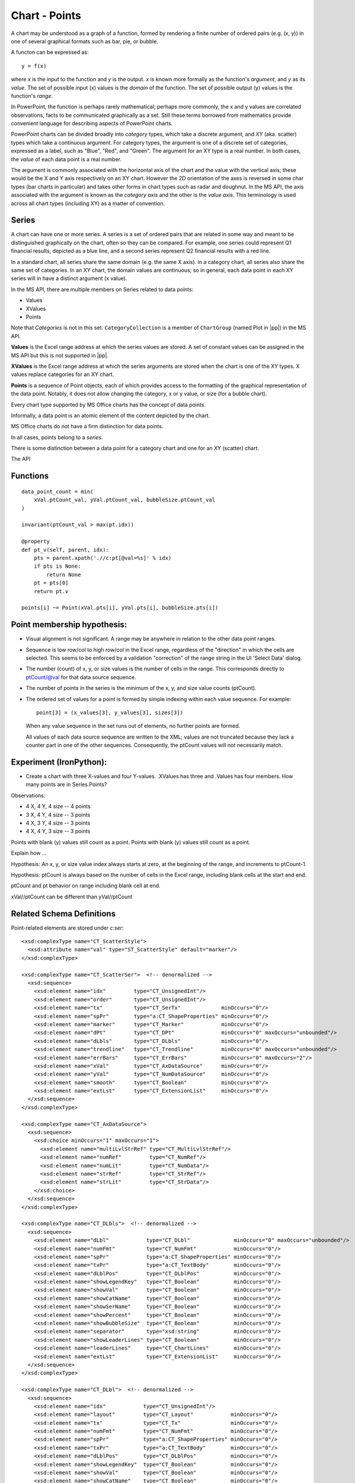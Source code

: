 
Chart - Points
==============

A chart may be understood as a graph of a function, formed by rendering
a finite number of ordered pairs (e.g. (x, y)) in one of several graphical
formats such as bar, pie, or bubble.

A functon can be expressed as::

    y = f(x)

where *x* is the input to the function and *y* is the output. *x* is known
more formally as the function's *argument*, and *y* as its *value*. The set
of possible input (x) values is the *domain* of the function. The set of
possible output (y) values is the function's *range*.

In PowerPoint, the function is perhaps rarely mathematical; perhaps more
commonly, the x and y values are correlated observations, facts to be
communicated graphically as a set. Still these terms borrowed from
mathematics provide convenient language for describing aspects of PowerPoint
charts.

PowerPoint charts can be divided broadly into *category* types, which take
a discrete argument, and *XY* (aka. scatter) types which take a continuous
argument. For category types, the argument is one of a discrete set of
categories, expressed as a label, such as "Blue", "Red", and "Green". The
argument for an XY type is a real number. In both cases, the *value* of each
data point is a real number.

The argument is commonly associated with the horizontal axis of the chart and
the value with the vertical axis; these would be the X and Y axis
respectively on an XY chart. However the 2D orientation of the axes is
reversed in some char types (bar charts in particular) and takes other forms
in chart types such as radar and doughnut. In the MS API, the axis associated
with the argument is known as the *category axis* and the other is the *value
axis*. This terminology is used across all chart types (including XY) as
a matter of convention.


Series
------

A chart can have one or more series. A series is a set of ordered pairs that
are related in some way and meant to be distinguished graphically on the
chart, often so they can be compared. For example, one series could represent
Q1 financial results, depicted as a blue line, and a second series represent
Q2 financial results with a red line.

In a standard chart, all series share the same domain (e.g. the same X axis).
In a category chart, all series also share the same set of categories. In an
XY chart, the domain values are continuous; so in general, each data point in
each XY series will in have a distinct argument (x value).

In the MS API, there are multiple members on Series related to data points:

* Values
* XValues
* Points

Note that *Categories* is not in this set. ``CategoryCollection`` is a member
of ``ChartGroup`` (named Plot in |pp|) in the MS API.

**Values** is the Excel range address at which the series values are stored.
A set of constant values can be assigned in the MS API but this is not
supported in |pp|.

**XValues** is the Excel range address at which the series arguments are
stored when the chart is one of the XY types. X values replace categories for
an XY chart.

**Points** is a sequence of Point objects, each of which provides access to
the formatting of the graphical representation of the data point. Notably, it
does not allow changing the category, x or y value, or size (for a bubble
chart).

Every chart type supported by MS Office charts has the concept of data
points.

Informally, a data point is an atomic element of the content depicted by the
chart.

MS Office charts do not have a firm distinction for data points.

In all cases, points belong to a *series*.

There is some distinction between a data point for a category chart and one
for an XY (scatter) chart.

The API


Functions
---------

::

    data_point_count = min(
        xVal.ptCount_val, yVal.ptCount_val, bubbleSize.ptCount_val
    )

    invariant(ptCount_val > max(pt.idx))

    @property
    def pt_v(self, parent, idx):
        pts = parent.xpath('.//c:pt[@val=%s]' % idx)
        if pts is None:
            return None
        pt = pts[0]
        return pt.v

    points[i] ~= Point(xVal.pts[i], yVal.pts[i], bubbleSize.pts[i])


Point membership hypothesis:
----------------------------

* Visual alignment is not significant. A range may be anywhere in relation to
  the other data point ranges.

* Sequence is low row/col to high row/col in the Excel range, regardless of
  the "direction" in which the cells are selected. This seems to be enforced
  by a validation "correction" of the range string in the UI 'Select Data'
  dialog.

* The number (count) of x, y, or size values is the number of cells in the
  range. This corresponds directly to ptCount/@val for that data source
  sequence.

* The number of points in the series is the minimum of the x, y, and size
  value counts (ptCount).

* The ordered set of values for a point is formed by simple indexing within
  each value sequence. For example::

    point[3] = (x_values[3], y_values[3], sizes[3])

  When any value sequence in the set runs out of elements, no further points
  are formed.

  All values of each data source sequence are written to the XML; values are
  not truncated because they lack a counter part in one of the other
  sequences. Consequently, the ptCount values will not necessarily match.


Experiment (IronPython):
------------------------

* Create a chart with three X-values and four Y-values. .XValues has three
  and .Values has four members. How many points are in Series.Points?

Observations:

* 4 X, 4 Y, 4 size -- 4 points
* 3 X, 4 Y, 4 size -- 3 points
* 4 X, 3 Y, 4 size -- 3 points
* 4 X, 4 Y, 3 size -- 3 points

Points with blank (y) values still count as a point.
Points with blank (y) values still count as a point.

Explain how ...

Hypothesis: An x, y, or size value index always starts at zero, at the
beginning of the range, and increments to ptCount-1.

Hypothesis: ptCount is always based on the number of cells in the Excel
range, including blank cells at the start and end.

ptCount and pt behavior on range including blank cell at end.

xVal//ptCount can be different than yVal//ptCount


Related Schema Definitions
--------------------------

.. highlight:: xml

Point-related elements are stored under `c:ser`::

  <xsd:complexType name="CT_ScatterStyle">
    <xsd:attribute name="val" type="ST_ScatterStyle" default="marker"/>
  </xsd:complexType>

  <xsd:complexType name="CT_ScatterSer">  <!-- denormalized -->
    <xsd:sequence>
      <xsd:element name="idx"         type="CT_UnsignedInt"/>
      <xsd:element name="order"       type="CT_UnsignedInt"/>
      <xsd:element name="tx"          type="CT_SerTx"             minOccurs="0"/>
      <xsd:element name="spPr"        type="a:CT_ShapeProperties" minOccurs="0"/>
      <xsd:element name="marker"      type="CT_Marker"            minOccurs="0"/>
      <xsd:element name="dPt"         type="CT_DPt"               minOccurs="0" maxOccurs="unbounded"/>
      <xsd:element name="dLbls"       type="CT_DLbls"             minOccurs="0"/>
      <xsd:element name="trendline"   type="CT_Trendline"         minOccurs="0" maxOccurs="unbounded"/>
      <xsd:element name="errBars"     type="CT_ErrBars"           minOccurs="0" maxOccurs="2"/>
      <xsd:element name="xVal"        type="CT_AxDataSource"      minOccurs="0"/>
      <xsd:element name="yVal"        type="CT_NumDataSource"     minOccurs="0"/>
      <xsd:element name="smooth"      type="CT_Boolean"           minOccurs="0"/>
      <xsd:element name="extLst"      type="CT_ExtensionList"     minOccurs="0"/>
    </xsd:sequence>
  </xsd:complexType>

  <xsd:complexType name="CT_AxDataSource">
    <xsd:sequence>
      <xsd:choice minOccurs="1" maxOccurs="1">
        <xsd:element name="multiLvlStrRef" type="CT_MultiLvlStrRef"/>
        <xsd:element name="numRef"         type="CT_NumRef"/>
        <xsd:element name="numLit"         type="CT_NumData"/>
        <xsd:element name="strRef"         type="CT_StrRef"/>
        <xsd:element name="strLit"         type="CT_StrData"/>
      </xsd:choice>
    </xsd:sequence>
  </xsd:complexType>

  <xsd:complexType name="CT_DLbls">  <!-- denormalized -->
    <xsd:sequence>
      <xsd:element name="dLbl"            type="CT_DLbl"              minOccurs="0" maxOccurs="unbounded"/>
      <xsd:element name="numFmt"          type="CT_NumFmt"            minOccurs="0"/>
      <xsd:element name="spPr"            type="a:CT_ShapeProperties" minOccurs="0"/>
      <xsd:element name="txPr"            type="a:CT_TextBody"        minOccurs="0"/>
      <xsd:element name="dLblPos"         type="CT_DLblPos"           minOccurs="0"/>
      <xsd:element name="showLegendKey"   type="CT_Boolean"           minOccurs="0"/>
      <xsd:element name="showVal"         type="CT_Boolean"           minOccurs="0"/>
      <xsd:element name="showCatName"     type="CT_Boolean"           minOccurs="0"/>
      <xsd:element name="showSerName"     type="CT_Boolean"           minOccurs="0"/>
      <xsd:element name="showPercent"     type="CT_Boolean"           minOccurs="0"/>
      <xsd:element name="showBubbleSize"  type="CT_Boolean"           minOccurs="0"/>
      <xsd:element name="separator"       type="xsd:string"           minOccurs="0"/>
      <xsd:element name="showLeaderLines" type="CT_Boolean"           minOccurs="0"/>
      <xsd:element name="leaderLines"     type="CT_ChartLines"        minOccurs="0"/>
      <xsd:element name="extLst"          type="CT_ExtensionList"     minOccurs="0"/>
    </xsd:sequence>
  </xsd:complexType>

  <xsd:complexType name="CT_DLbl">  <!-- denormalized -->
    <xsd:sequence>
      <xsd:element name="idx"            type="CT_UnsignedInt"/>
      <xsd:element name="layout"         type="CT_Layout"            minOccurs="0"/>
      <xsd:element name="tx"             type="CT_Tx"                minOccurs="0"/>
      <xsd:element name="numFmt"         type="CT_NumFmt"            minOccurs="0"/>
      <xsd:element name="spPr"           type="a:CT_ShapeProperties" minOccurs="0"/>
      <xsd:element name="txPr"           type="a:CT_TextBody"        minOccurs="0"/>
      <xsd:element name="dLblPos"        type="CT_DLblPos"           minOccurs="0"/>
      <xsd:element name="showLegendKey"  type="CT_Boolean"           minOccurs="0"/>
      <xsd:element name="showVal"        type="CT_Boolean"           minOccurs="0"/>
      <xsd:element name="showCatName"    type="CT_Boolean"           minOccurs="0"/>
      <xsd:element name="showSerName"    type="CT_Boolean"           minOccurs="0"/>
      <xsd:element name="showPercent"    type="CT_Boolean"           minOccurs="0"/>
      <xsd:element name="showBubbleSize" type="CT_Boolean"           minOccurs="0"/>
      <xsd:element name="separator"      type="xsd:string"           minOccurs="0"/>
      <xsd:element name="extLst"         type="CT_ExtensionList"     minOccurs="0"/>
    </xsd:sequence>
  </xsd:complexType>

  <xsd:complexType name="CT_DPt">
    <xsd:sequence>
      <xsd:element name="idx"              type="CT_UnsignedInt"/>
      <xsd:element name="invertIfNegative" type="CT_Boolean"           minOccurs="0"/>
      <xsd:element name="marker"           type="CT_Marker"            minOccurs="0"/>
      <xsd:element name="bubble3D"         type="CT_Boolean"           minOccurs="0"/>
      <xsd:element name="explosion"        type="CT_UnsignedInt"       minOccurs="0"/>
      <xsd:element name="spPr"             type="a:CT_ShapeProperties" minOccurs="0"/>
      <xsd:element name="pictureOptions"   type="CT_PictureOptions"    minOccurs="0"/>
      <xsd:element name="extLst"           type="CT_ExtensionList"     minOccurs="0"/>
    </xsd:sequence>
  </xsd:complexType>

  <xsd:complexType name="CT_Marker">
    <xsd:sequence>
      <xsd:element name="symbol" type="CT_MarkerStyle"       minOccurs="0"/>
      <xsd:element name="size"   type="CT_MarkerSize"        minOccurs="0"/>
      <xsd:element name="spPr"   type="a:CT_ShapeProperties" minOccurs="0"/>
      <xsd:element name="extLst" type="CT_ExtensionList"     minOccurs="0"/>
    </xsd:sequence>
  </xsd:complexType>

  <xsd:complexType name="CT_MarkerStyle">
    <xsd:attribute name="val" type="ST_MarkerStyle" use="required"/>
  </xsd:complexType>

  <xsd:complexType name="CT_MarkerSize">
    <xsd:attribute name="val" type="ST_MarkerSize" default="5"/>
  </xsd:complexType>

  <xsd:complexType name="CT_NumData">
    <xsd:sequence>
      <xsd:element name="formatCode" type="s:ST_Xstring"     minOccurs="0"/>
      <xsd:element name="ptCount"    type="CT_UnsignedInt"   minOccurs="0"/>
      <xsd:element name="pt"         type="CT_NumVal"        minOccurs="0" maxOccurs="unbounded"/>
      <xsd:element name="extLst"     type="CT_ExtensionList" minOccurs="0"/>
    </xsd:sequence>
  </xsd:complexType>

  <xsd:complexType name="CT_NumDataSource">
    <xsd:sequence>
      <xsd:choice minOccurs="1" maxOccurs="1">
        <xsd:element name="numRef" type="CT_NumRef"/>
        <xsd:element name="numLit" type="CT_NumData"/>
      </xsd:choice>
    </xsd:sequence>
  </xsd:complexType>

  <xsd:complexType name="CT_NumRef">
    <xsd:sequence>
      <xsd:element name="f"        type="xsd:string"/>
      <xsd:element name="numCache" type="CT_NumData"       minOccurs="0"/>
      <xsd:element name="extLst"   type="CT_ExtensionList" minOccurs="0"/>
    </xsd:sequence>
  </xsd:complexType>

  <xsd:simpleType name="ST_MarkerSize">
    <xsd:restriction base="xsd:unsignedByte">
      <xsd:minInclusive value="2"/>
      <xsd:maxInclusive value="72"/>
    </xsd:restriction>
  </xsd:simpleType>

  <xsd:simpleType name="ST_MarkerStyle">
    <xsd:restriction base="xsd:string">
      <xsd:enumeration value="circle"/>
      <xsd:enumeration value="dash"/>
      <xsd:enumeration value="diamond"/>
      <xsd:enumeration value="dot"/>
      <xsd:enumeration value="none"/>
      <xsd:enumeration value="picture"/>
      <xsd:enumeration value="plus"/>
      <xsd:enumeration value="square"/>
      <xsd:enumeration value="star"/>
      <xsd:enumeration value="triangle"/>
      <xsd:enumeration value="x"/>
      <xsd:enumeration value="auto"/>
    </xsd:restriction>
  </xsd:simpleType>

  <xsd:simpleType name="ST_ScatterStyle">
    <xsd:restriction base="xsd:string">
      <xsd:enumeration value="none"/>
      <xsd:enumeration value="line"/>
      <xsd:enumeration value="lineMarker"/>
      <xsd:enumeration value="marker"/>
      <xsd:enumeration value="smooth"/>
      <xsd:enumeration value="smoothMarker"/>
    </xsd:restriction>
  </xsd:simpleType>
